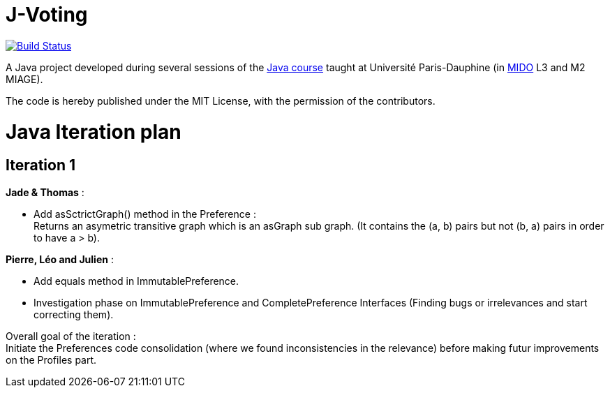= J-Voting
:gitHubUserName: oliviercailloux
:groupId: io.github.{gitHubUserName}
:artifactId: j-voting
:repository: J-Voting

image:https://travis-ci.com/{gitHubUserName}/{repository}.svg?branch=master["Build Status", link="https://travis-ci.com/{gitHubUserName}/{repository}"]

A Java project developed during several sessions of the https://github.com/oliviercailloux/java-course[Java course] taught at Université Paris-Dauphine (in http://www.mido.dauphine.fr/[MIDO] L3 and M2 MIAGE).

The code is hereby published under the MIT License, with the permission of the contributors.


= Java Iteration plan

== Iteration 1 

*Jade & Thomas* :

- Add asSctrictGraph() method in the Preference : + 
Returns an asymetric transitive graph which is an asGraph sub graph. (It contains the (a, b) pairs but not (b, a) pairs in order to have a > b).


*Pierre, Léo and Julien* : 

- Add equals method in ImmutablePreference. +
- Investigation phase on ImmutablePreference and CompletePreference Interfaces (Finding bugs or irrelevances and start correcting them).


Overall goal of the iteration : +
Initiate the Preferences code consolidation (where we found inconsistencies in the relevance) before making futur improvements on the Profiles part.



